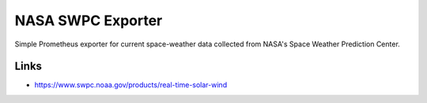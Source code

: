 

==================
NASA SWPC Exporter
==================

Simple Prometheus exporter for current space-weather data collected from NASA's
Space Weather Prediction Center.

Links
=====

* https://www.swpc.noaa.gov/products/real-time-solar-wind
